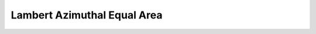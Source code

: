 .. _laea:

********************************************************************************
Lambert Azimuthal Equal Area
********************************************************************************

.. image:: ./images/laea.png
   :scale: 50%
   :alt:   Lambert Azimuthal Equal Area  

